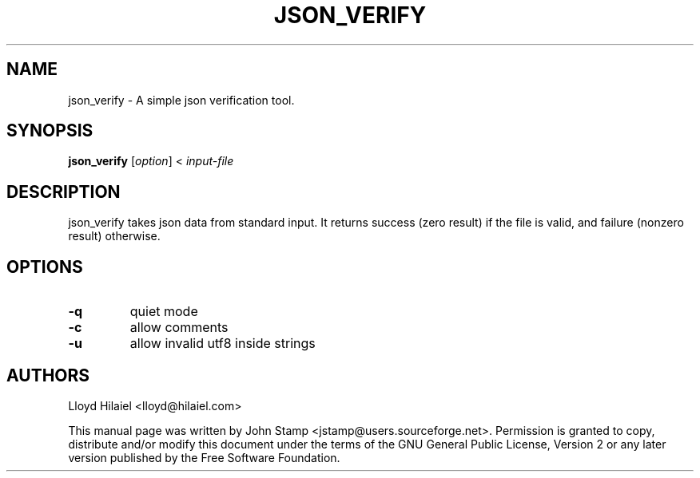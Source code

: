 .TH JSON_VERIFY 1 "Jul 2009" "json_verify"
.SH NAME
json_verify
\- A simple json verification tool.
.SH SYNOPSIS
.B json_verify
[\fIoption\fP] < \fIinput-file\fP
.SH DESCRIPTION
json_verify takes json data from standard input. It returns success (zero
result) if the file is valid, and failure (nonzero result) otherwise.
.SH OPTIONS
.TP
\fB\-q\fR
quiet mode
.TP
\fB\-c\fR
allow comments
.TP
\fB\-u\fR
allow invalid utf8 inside strings
.SH AUTHORS
Lloyd Hilaiel <lloyd@hilaiel.com>
.PP
This manual page was written by John Stamp <jstamp@users.sourceforge.net>.
Permission is granted to copy, distribute and/or modify this document under
the terms of the GNU General Public License, Version 2 or any later version
published by the Free Software Foundation.

